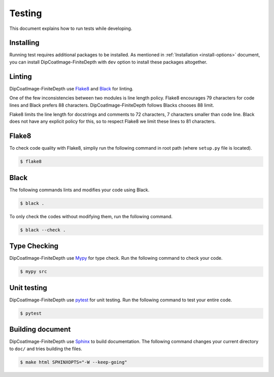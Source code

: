 =======
Testing
=======

This document explains how to run tests while developing.

Installing
==========

Running test requires additional packages to be installed.
As mentioned in :ref:`Installation <install-options>` document, you can install DipCoatImage-FiniteDepth with ``dev`` option to install these packages altogether.

Linting
=======

DipCoatImage-FiniteDepth use `Flake8 <https://flake8.pycqa.org/en/latest/>`_ and `Black <https://black.readthedocs.io/en/stable/>`_ for linting.

One of the few inconsistencies between two modules is line length policy.
Flake8 encourages 79 characters for code lines and Black prefers 88 characters.
DipCoatImage-FiniteDepth follows Blacks chooses 88 limit.

Flake8 limits the line length for docstrings and comments to 72 characters, 7 characters smaller than code line.
Black does not have any explicit policy for this, so to respect Flake8 we limit these lines to 81 characters.

Flake8
======

To check code quality with Flake8, simpliy run the following command in root path (where ``setup.py`` file is located).

.. code-block:: bash

   $ flake8

Black
=====

The following commands lints and modifies your code using Black.

.. code-block:: bash

   $ black .

To only check the codes without modifying them, run the following command.

.. code-block:: bash

   $ black --check .

Type Checking
=============

DipCoatImage-FiniteDepth use `Mypy <https://mypy.readthedocs.io/en/stable/>`_ for type check.
Run the following command to check your code.

.. code-block:: bash

   $ mypy src

Unit testing
============

DipCoatImage-FiniteDepth use `pytest <https://docs.pytest.org/en/stable/>`_ for unit testing.
Run the following command to test your entire code.

.. code-block:: bash

   $ pytest

Building document
=================

DipCoatImage-FiniteDepth use `Sphinx <https://www.sphinx-doc.org/en/master/>`_ to build documentation.
The following command changes your current directory to ``doc/`` and tries building the files.

.. code-block:: bash

   $ make html SPHINXOPTS="-W --keep-going"
